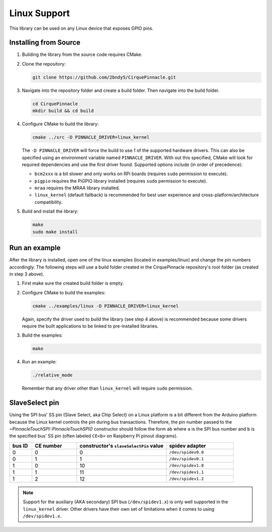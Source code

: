 Linux Support
=============

This library can be used on any Linux device that exposes GPIO pins.

Installing from Source
**********************

1. Building the library from the source code requires CMake.

   .. code-block:: shell
       :caption: on Linux

       sudo apt install cmake

2. Clone the repository:

   .. code-block:: shell

       git clone https://github.com/2bndy5/CirquePinnacle.git

3. Navigate into the repository folder and create a build folder. Then navigate into the build folder.

   .. code-block:: shell

       cd CirquePinnacle
       mkdir build && cd build

4. Configure CMake to build the library:

   .. code-block:: shell

       cmake ../src -D PINNACLE_DRIVER=linux_kernel

   The ``-D PINNACLE_DRIVER`` will force the build to use 1 of the supported hardware drivers.
   This can also be specified using an environment variable named ``PINNACLE_DRIVER``.
   With out this specified, CMake will look for required dependencies and use the first driver found.
   Supported options include (in order of precedence):

   - ``bcm2xxx`` is a bit slower and only works on RPi boards (requires ``sudo`` permission to execute).
   - ``pigpio`` requires the PiGPIO library installed (requires ``sudo`` permission to execute).
   - ``mraa`` requires the MRAA library installed.
   - ``linux_kernel`` (default fallback) is recommended for best user experience and
     cross-platform/architecture compatibility.

   .. tip::
       :title: Optional arguments
       :collapsible:

       ``-DPINNACLE_SPI_SPEED=13000000``
           The SPI speed can be set with ``-DPINNACLE_SPI_SPEED=xxx`` to lower the default speed/baudrate used on
           the SPI bus. Default value is the maximum 13 MHz.

       ``-DPINNACLE_ANYMEAS_SUPPORT=OFF``
           To reduce the compile size of the CirquePinnacle library, you can use ``-DPINNACLE_ANYMEAS_SUPPORT=OFF``
           when the application won't use the Pinnacle's anymeas mode.
5. Build and install the library:

   .. code-block:: shell

       make
       sudo make install

Run an example
**************

After the library is installed, open one of the linux examples (located in examples/linux) and change the pin
numbers accordingly. The following steps will use a build folder created in the CirquePinnacle
repository's root folder (as created in step 3 above).

1. First make sure the created build folder is empty.

   .. code-block:: shell
       :caption: Be sure to do this from within the build folder!!!

       rm -r ./*

2. Configure CMake to build the examples:

   .. code-block:: shell

       cmake ../examples/linux -D PINNACLE_DRIVER=linux_kernel

   Again, specify the driver used to build the library (see step 4 above) is recommended because
   some drivers require the built applications to be linked to pre-installed libraries.

   .. tip::
       :title: Optional arguments
       :collapsible:

       ``-DUSE_I2C=ON``
           If using the I2C interface (`PinnacleTouchI2C`), then you can enable this for the examples with
           ``-DUSE_I2C=ON``. The anymeas_mode example is automatically excluded from the build targets since
           it does not work with the I2C interface.

       ``-DUSE_SW_DR=ON``
           If not using a physical GPIO pin for the Data Ready pin, then you can use ``-DUSE_SW_DR=ON`` which
           will automatically make the examples use ``PINNACLE_SW_DR`` value for the ``dataReadyPin`` parameters to
           the `~PinnacleTouchSPI::PinnacleTouchSPI()` and `~PinnacleTouchI2C::PinnacleTouchI2C()` constructors.
           The anymeas_mode example is automatically excluded from the build targets since it requires a hardware
           Data Ready pin.
3. Build the examples:

   .. code-block:: shell

       make
4. Run an example:

   .. code-block:: shell

       ./relative_mode

   Remember that any driver other than ``linux_kernel`` will require ``sudo`` permission.

.. _slaveSelectPin:

SlaveSelect pin
***************

Using the SPI bus' SS pin (Slave Select, aka Chip Select) on a Linux platform is a bit different
from the Arduino platform because the Linux kernel controls the pin during bus transactions.
Therefore, the pin number passed to the `~PinnacleTouchSPI::PinnacleTouchSPI()` constructor should follow the form
``ab`` where ``a`` is the SPI bus number and ``b`` is the specified bus' SS pin (often labeled
``CE<b>`` on Raspberry Pi pinout diagrams).

.. csv-table::
    :header: "bus ID","CE number","constructor's ``slaveSelectPin`` value","spidev adapter"
    :widths: 2, 4, 8, 6

    0,0,0,``/dev/spidev0.0``
    0,1,1,``/dev/spidev0.1``
    1,0,10,``/dev/spidev1.0``
    1,1,11,``/dev/spidev1.1``
    1,2,12,``/dev/spidev1.2``

.. note::
    Support for the auxiliary (AKA secondary) SPI bus (``/dev/spidev1.x``) is only well supported in
    the ``linux_kernel`` driver. Other drivers have their own set of limitations when it comes to
    using ``/dev/spidev1.x``.
